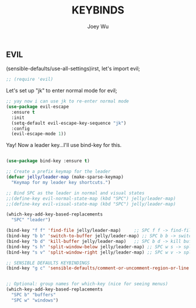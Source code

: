 #+TITLE: KEYBINDS
#+AUTHOR: Joey Wu
#+DESCRIPTION: holds all my keybindings
#+STARTUP: showeverything
#+OPTIONS: toc:2

** EVIL
(sensible-defaults/use-all-settings)irst, let's import evil;
#+begin_src emacs-lisp
 ;; (require 'evil)
#+end_src
Let's set up "jk" to enter normal mode for evil;
#+begin_src emacs-lisp
    ;; yay now i can use jk to re-enter normal mode
    (use-package evil-escape
      :ensure t
      :init
      (setq-default evil-escape-key-sequence "jk")
      :config
      (evil-escape-mode 1))
#+end_src
Yay! Now a leader key...I'll use bind-key for this.
#+begin_src emacs-lisp

  (use-package bind-key :ensure t)

  ;; Create a prefix keymap for the leader
  (defvar jelly/leader-map (make-sparse-keymap)
    "Keymap for my leader key shortcuts.")

  ;; Bind SPC as the leader in normal and visual states
  ;;(define-key evil-normal-state-map (kbd "SPC") jelly/leader-map)
  ;;(define-key evil-visual-state-map (kbd "SPC") jelly/leader-map)

  (which-key-add-key-based-replacements
    "SPC" "leader")

  (bind-key "f f" 'find-file jelly/leader-map)     ;; SPC f f -> find-file
  (bind-key "b b" 'switch-to-buffer jelly/leader-map) ;; SPC b b -> switch buffer
  (bind-key "b d" 'kill-buffer jelly/leader-map)   ;; SPC b d -> kill buffer
  (bind-key "s h" 'split-window-below jelly/leader-map) ;; SPC w s -> split below
  (bind-key "s v" 'split-window-right jelly/leader-map) ;; SPC w v -> split right

  ;; SENSIBLE DEFAULTS KEYBINDINGS
  (bind-key "g c" 'sensible-defaults/comment-or-uncomment-region-or-line jelly/leader-map)


  ;; Optional: group names for which-key (nice for seeing menus)
  (which-key-add-key-based-replacements
    "SPC b" "buffers"
    "SPC w" "windows")
#+end_src
